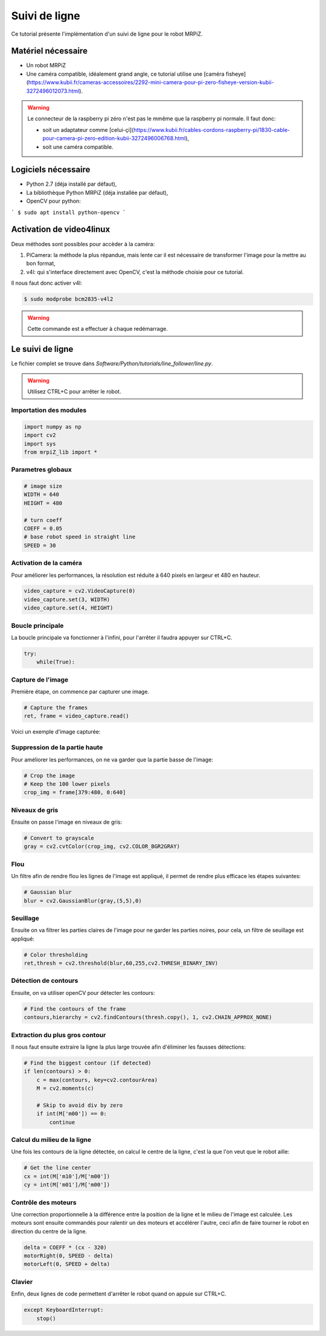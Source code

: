 
Suivi de ligne
==============

Ce tutorial présente l'implémentation d'un suivi de ligne pour le robot MRPiZ.

Matériel nécessaire
-------------------

* Un robot MRPiZ
* Une caméra compatible, idéalement grand angle, ce tutorial
  utilise une [caméra fisheye](https://www.kubii.fr/cameras-accessoires/2292-mini-camera-pour-pi-zero-fisheye-version-kubii-3272496012073.html).

.. warning:: Le connecteur de la raspberry pi zéro n'est pas le mmême que la raspberry pi normale. Il faut donc:

   * soit un adaptateur comme [celui-çi](https://www.kubii.fr/cables-cordons-raspberry-pi/1830-cable-pour-camera-pi-zero-edition-kubii-3272496006768.html),
   * soit une caméra compatible.


Logiciels nécessaire
--------------------

* Python 2.7 (déja installé par défaut),
* La bibliothèque Python MRPiZ (déja installée par défaut),
* OpenCV pour python:

```
$ sudo apt install python-opencv
```

Activation de video4linux
-------------------------

Deux méthodes sont possibles pour accèder à la caméra:

1. PiCamera: la méthode la plus répandue, mais lente car il est nécessaire de transformer l'image pour la mettre au bon format,
2. v4l: qui s'interface directement avec OpenCV, c'est la méthode choisie pour ce tutorial.

Il nous faut donc activer v4l:

.. code:: bash

   $ sudo modprobe bcm2835-v4l2

.. warning::

    Cette commande est a effectuer à chaque redémarrage.

Le suivi de ligne
-----------------

Le fichier complet se trouve dans `Software/Python/tutorials/line_follower/line.py`.

.. warning::

   Utilisez CTRL+C pour arrêter le robot.


Importation des modules
^^^^^^^^^^^^^^^^^^^^^^^

.. code-block:: python

   import numpy as np
   import cv2
   import sys
   from mrpiZ_lib import *


Parametres globaux
^^^^^^^^^^^^^^^^^^

.. code-block:: python

   # image size
   WIDTH = 640
   HEIGHT = 480

   # turn coeff
   COEFF = 0.05
   # base robot speed in straight line
   SPEED = 30

Activation de la caméra
^^^^^^^^^^^^^^^^^^^^^^^

Pour améliorer les performances, la résolution est réduite à 640 pixels en
largeur et 480 en hauteur.

.. code-block:: python

   video_capture = cv2.VideoCapture(0)
   video_capture.set(3, WIDTH)
   video_capture.set(4, HEIGHT)

Boucle principale
^^^^^^^^^^^^^^^^^

La boucle principale va fonctionner à l'infini, pour l'arrêter il faudra
appuyer sur CTRL+C.

.. code-block:: python

   try:
       while(True):

Capture de l'image
^^^^^^^^^^^^^^^^^^

Première étape, on commence par capturer une image.

.. code-block:: python

   # Capture the frames
   ret, frame = video_capture.read()

Voici un exemple d'image capturée:

.. image:: 0_init.jpg


Suppression de la partie haute
^^^^^^^^^^^^^^^^^^^^^^^^^^^^^^

Pour améliorer les performances, on ne va garder que la partie basse de l'image:

.. code-block:: python

   # Crop the image
   # Keep the 100 lower pixels
   crop_img = frame[379:480, 0:640]

.. image:: 1_crop.jpg

Niveaux de gris
^^^^^^^^^^^^^^^

Ensuite on passe l'image en niveaux de gris:

.. code-block:: python

   # Convert to grayscale
   gray = cv2.cvtColor(crop_img, cv2.COLOR_BGR2GRAY)

.. image:: 2_gray.jpg

Flou
^^^^

Un filtre afin de rendre flou les lignes de l'image est appliqué, il permet de
rendre plus efficace les étapes suivantes:

.. code-block:: python

   # Gaussian blur
   blur = cv2.GaussianBlur(gray,(5,5),0)

.. image:: 3_blur.jpg

Seuillage
^^^^^^^^^

Ensuite on va filtrer les parties claires de l'image pour ne garder les parties
noires, pour cela, un filtre de seuillage est appliqué:

.. code-block:: python

   # Color thresholding
   ret,thresh = cv2.threshold(blur,60,255,cv2.THRESH_BINARY_INV)

.. image:: 4_thresh.jpg

Détection de contours
^^^^^^^^^^^^^^^^^^^^^

Ensuite, on va utiliser openCV pour détecter les contours:

.. code-block:: python

   # Find the contours of the frame
   contours,hierarchy = cv2.findContours(thresh.copy(), 1, cv2.CHAIN_APPROX_NONE)

.. image:: 5_contour.jpg


Extraction du plus gros contour
^^^^^^^^^^^^^^^^^^^^^^^^^^^^^^^

Il nous faut ensuite extraire la ligne la plus large trouvée afin d'éliminer
les fausses détections:

.. code-block:: python

   # Find the biggest contour (if detected)
   if len(contours) > 0:
       c = max(contours, key=cv2.contourArea)
       M = cv2.moments(c)

       # Skip to avoid div by zero
       if int(M['m00']) == 0:
           continue

Calcul du milieu de la ligne
^^^^^^^^^^^^^^^^^^^^^^^^^^^^

Une fois les contours de la ligne détectée, on calcul le centre de la ligne,
c'est la que l'on veut que le robot aille:

.. code-block:: python

   # Get the line center
   cx = int(M['m10']/M['m00'])
   cy = int(M['m01']/M['m00'])


Contrôle des moteurs
^^^^^^^^^^^^^^^^^^^^

Une correction proportionnelle à la différence entre la position de la ligne et
le milieu de l'image est calculée.  Les moteurs sont ensuite commandés pour
ralentir un des moteurs et accélérer l'autre, ceci afin de faire tourner le
robot en direction du centre de la ligne.

.. code-block:: python

   delta = COEFF * (cx - 320)
   motorRight(0, SPEED - delta)
   motorLeft(0, SPEED + delta)

Clavier
^^^^^^^

Enfin, deux lignes de code permettent d'arrêter le robot quand on appuie sur
CTRL+C.

.. code-block:: python

   except KeyboardInterrupt:
       stop()


